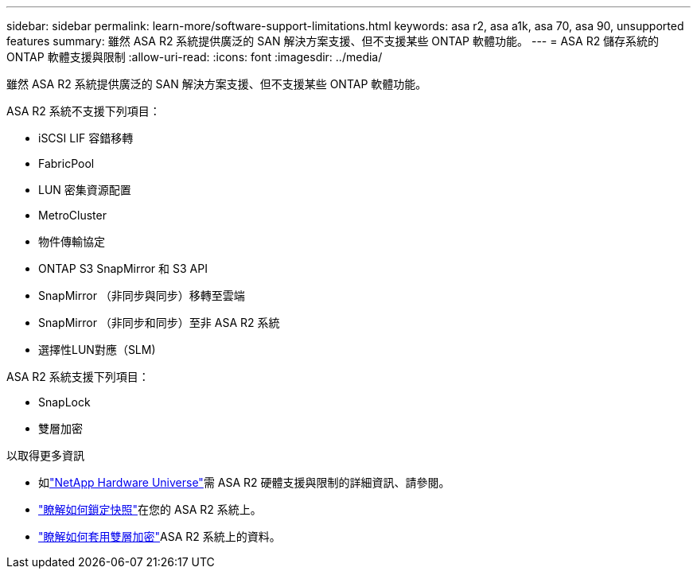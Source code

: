 ---
sidebar: sidebar 
permalink: learn-more/software-support-limitations.html 
keywords: asa r2, asa a1k, asa 70, asa 90, unsupported features 
summary: 雖然 ASA R2 系統提供廣泛的 SAN 解決方案支援、但不支援某些 ONTAP 軟體功能。 
---
= ASA R2 儲存系統的 ONTAP 軟體支援與限制
:allow-uri-read: 
:icons: font
:imagesdir: ../media/


[role="lead"]
雖然 ASA R2 系統提供廣泛的 SAN 解決方案支援、但不支援某些 ONTAP 軟體功能。

.ASA R2 系統不支援下列項目：
* iSCSI LIF 容錯移轉
* FabricPool
* LUN 密集資源配置
* MetroCluster
* 物件傳輸協定
* ONTAP S3 SnapMirror 和 S3 API
* SnapMirror （非同步與同步）移轉至雲端
* SnapMirror （非同步和同步）至非 ASA R2 系統
* 選擇性LUN對應（SLM)


.ASA R2 系統支援下列項目：
* SnapLock
* 雙層加密


.以取得更多資訊
* 如link:https://hwu.netapp.com/["NetApp Hardware Universe"^]需 ASA R2 硬體支援與限制的詳細資訊、請參閱。
* link:../secure-data/ransomware-protection.html["瞭解如何鎖定快照"]在您的 ASA R2 系統上。
* link:../secure-data/encrypt-data-at-rest.html["瞭解如何套用雙層加密"]ASA R2 系統上的資料。

